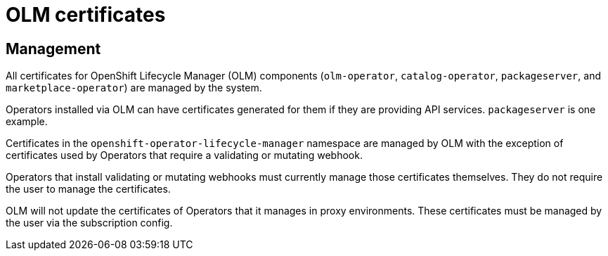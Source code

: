 // Module included in the following assemblies:
//
// * authentication/certificate-types-descriptions.adoc

[id="olm-certificates_{context}"]
= OLM certificates

[discrete]
== Management

All certificates for OpenShift Lifecycle Manager (OLM) components
(`olm-operator`, `catalog-operator`, `packageserver`, and
`marketplace-operator`) are managed by the system.

Operators installed via OLM can have certificates generated for them if they are
providing API services. `packageserver` is one example.

Certificates in the `openshift-operator-lifecycle-manager` namespace are managed
by OLM with the exception of certificates used by Operators that require a
validating or mutating webhook.

Operators that install validating or mutating webhooks must currently manage
those certificates themselves. They do not require the user to manage the
certificates.

OLM will not update the certificates of Operators that it manages in proxy
environments. These certificates must be managed by the user via the
subscription config.

